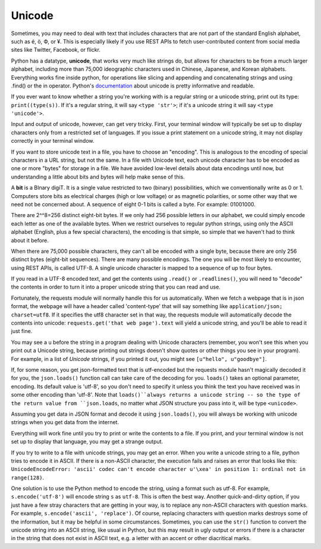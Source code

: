 ..  Copyright (C)  Paul Resnick.  Permission is granted to copy, distribute
    and/or modify this document under the terms of the GNU Free Documentation
    License, Version 1.3 or any later version published by the Free Software
    Foundation; with Invariant Sections being Forward, Prefaces, and
    Contributor List, no Front-Cover Texts, and no Back-Cover Texts.  A copy of
    the license is included in the section entitled "GNU Free Documentation
    License".


Unicode
=======

Sometimes, you may need to deal with text that includes characters that are not part of the standard English alphabet, such as é, ö, Ф, or ¥. This is especially likely if you use REST APIs to fetch user-contributed content from social media sites like Twitter, Facebook, or flickr. 

Python has a datatype, **unicode**, that works very much like strings do, but allows for characters to be from a much larger alphabet, including more than 75,000 ideographic characters used in Chinese, Japanese, and Korean alphabets. Everything works fine inside python, for operations like slicing and appending and concatenating strings and using .find() or the in operator. Python's `documentation <https://docs.python.org/2/howto/unicode.html>`_ about unicode is pretty informative and readable.

If you ever want to know whether a string you're working with is a regular string or a unicode string, print out its type: ``print((type(s))``. If it's a regular string, it will say ``<type 'str'>``; if it's a unicode string it will say ``<type 'unicode'>``.

Input and output of unicode, however, can get very tricky. First, your terminal window will typically be set up to display characters only from a restricted set of languages. If you issue a print statement on a unicode string, it may not display correctly in your terminal window. 

If you want to store unicode text in a file, you have to choose an "encoding". This is analogous to the encoding of special characters in a URL string, but not the same. In a file with Unicode text, each unicode character has to be encoded as one or more "bytes" for storage in a file. We have avoided low-level details about data encodings until now, but understanding a little about bits and bytes will help make sense of this.

A **bit** is a BInary digiT. It is a single value restricted to two (binary) possibilities, which we conventionally write as 0 or 1. Computers store bits as electrical charges (high or low voltage) or as magnetic polarities, or some other way that we need not be concerned about. A sequence of eight 0-1 bits is called a byte. For example: 01001000. 

There are 2^^8=256 distinct eight-bit bytes. If we only had 256 possible letters in our alphabet, we could simply encode each letter as one of the available bytes. When we restrict ourselves to regular python strings, using only the ASCII alphabet (English, plus a few special characters), the encoding is that simple, so simple that we haven't had to think about it before.

When there are 75,000 possible characters, they can't all be encoded with a single byte, because there are only 256 distinct bytes (eight-bit sequences). There are many possible encodings. The one you will be most likely to encounter, using REST APIs, is called UTF-8. A single unicode character is mapped to a sequence of up to four bytes.

If you read in a UTF-8 encoded text, and get the contents using ``.read()`` or ``.readlines()``, you will need to "decode" the contents in order to turn it into a proper unicode string that you can read and use. 

Fortunately, the requests module will normally handle this for us automatically. When we fetch a webpage that is in json format, the webpage will have a header called 'content-type' that will say something like ``application/json; charset=utf8``. If it specifies the utf8 character set in that way, the requests module will automatically decode the contents into unicode: ``requests.get('that web page').text`` will yield a unicode string, and you'll be able to read it just fine. 

You may see a ``u`` before the string in a program dealing with Unicode characters (remember, you won't see this when you print out a Unicode string, because printing out strings doesn't show quotes or other things you see in your program). For example, in a list of *Unicode* strings, if you printed it out, you might see ``[u"hello", u"goodbye"]``.

If, for some reason, you get json-formatted text that is utf-encoded but the requests module hasn't magically decoded it for you, the ``json.loads()`` function call can take care of the decoding for you. ``loads()`` takes an optional parameter, encoding. Its default value is 'utf-8', so you don't need to specify it unless you think the text you have received was in some other encoding than 'utf-8'. Note that ``loads()``always returns a unicode string -- so the type of the return value from ``json.loads``, no matter what JSON structure you pass into it, will be type ``<unicode>``.

Assuming you get data in JSON format and decode it using ``json.loads()``, you will always be working with unicode strings when you get data from the internet.

Everything will work fine until you try to print or write the contents to a file. If you print, and your terminal window is not set up to display that language, you may get a strange output. 

If you try to write to a file with unicode strings, you may get an error. When you write a unicode string to a file, python tries to encode it in ASCII. If there is a non-ASCII character, the execution fails and raises an error that looks like this: ``UnicodeEncodeError: 'ascii' codec can't encode character u'\xea' in position 1: ordinal not in range(128)``. 

One solution is to use the Python method to encode the string, using a format such as utf-8. For example, ``s.encode('utf-8')`` will encode string ``s`` as ``utf-8``. This is often the best way. Another quick-and-dirty option, if you just have a few stray characters that are getting in your way, is to replace any non-ASCII characters with question marks. For example, ``s.encode('ascii', 'replace')``. Of course, replacing characters with question marks destroys some of the information, but it may be helpful in some circumstances. Sometimes, you can use the ``str()`` function to convert the unicode string into an ASCII string, like usual in Python, but this may result in ugly output or errors if there is a character in the string that does not exist in ASCII text, e.g. a letter with an accent or other diacritical marks.